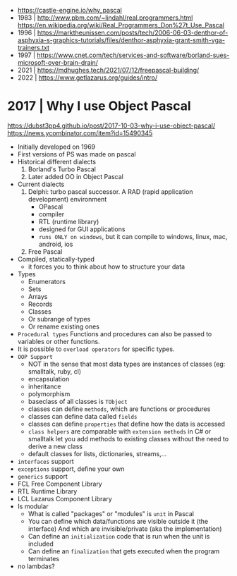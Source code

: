 - https://castle-engine.io/why_pascal
- 1983 | http://www.pbm.com/~lindahl/real.programmers.html
  https://en.wikipedia.org/wiki/Real_Programmers_Don%27t_Use_Pascal
- 1996 | https://marktheunissen.com/posts/tech/2006-06-03-denthor-of-asphyxia-s-graphics-tutorials/files/denthor-asphyxia-grant-smith-vga-trainers.txt
- 1997 | https://www.cnet.com/tech/services-and-software/borland-sues-microsoft-over-brain-drain/
- 2021 | https://mdhughes.tech/2021/07/12/freepascal-building/
- 2022 | https://www.getlazarus.org/guides/intro/
* 2017 | Why I use Object Pascal
  https://dubst3pp4.github.io/post/2017-10-03-why-i-use-object-pascal/
  https://news.ycombinator.com/item?id=15490345
- Initially developed on 1969
- First versions of PS was made on pascal
- Historical different dialects
  1) Borland's Turbo Pascal
  2) Later added OO in Object Pascal
- Current dialects
  1) Delphi: turbo pascal successor. A RAD (rapid application development) environment
     - OPascal
     - compiler
     - RTL (runtime library)
     - designed for GUI applications
     - ~runs ONLY on windows~, but it can compile to windows, linux, mac, android, ios
  2) Free Pascal
- Compiled, statically-typed
  - it forces you to think about how to structure your data
- Types
  - Enumerators
  - Sets
  - Arrays
  - Records
  - Classes
  - Or subrange of types
  - Or rename existing ones
- ~Procedural types~
  Functions and procedures can also be passed to variables or other functions.
- It is possible to ~overload operators~ for specific types.
- ~OOP Support~
  * NOT in the sense that most data types are instances of classes (eg: smalltalk, ruby, cl)
  * encapsulation
  * inheritance
  * polymorphism
  * baseclass of all classes is ~TObject~
  * classes can define ~methods~, which are functions or procedures
  * classes can define data called ~fields~
  * classes can define ~properties~ that define how the data is accessed
  * ~class helpers~ are comparable with ~extension methods~ in C# or smalltalk
    let you add methods to existing classes without the need to derive a new class
  * default classes for lists, dictionaries, streams,...
- ~interfaces~ support
- ~exceptions~ support, define your own
- ~generics~ support
- FCL Free Component Library
- RTL Runtime Library
- LCL Lazarus Component Library
- Is modular
  - What is called "packages" or "modules" is ~unit~ in Pascal
  - You can define which data/functions are visible outside it (the interface)
    And which are invisible/private (aka the implementation)
  - Can define an ~initialization~ code that is run when the unit is included
  - Can define an ~finalization~  that gets executed when the program terminates
- no lambdas?
